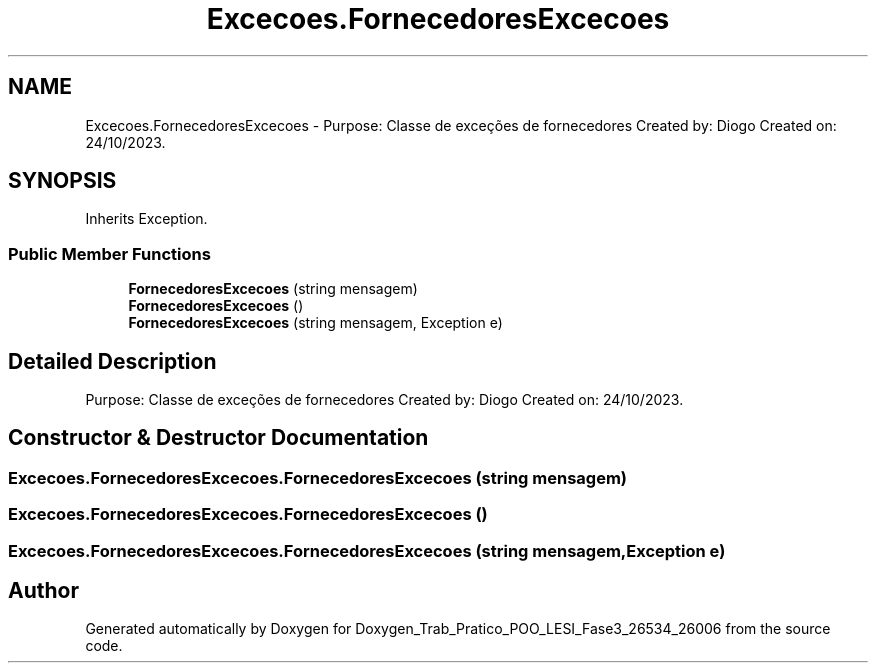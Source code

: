 .TH "Excecoes.FornecedoresExcecoes" 3 "Sun Dec 31 2023" "Version 3.0" "Doxygen_Trab_Pratico_POO_LESI_Fase3_26534_26006" \" -*- nroff -*-
.ad l
.nh
.SH NAME
Excecoes.FornecedoresExcecoes \- Purpose: Classe de exceções de fornecedores Created by: Diogo Created on: 24/10/2023\&.  

.SH SYNOPSIS
.br
.PP
.PP
Inherits Exception\&.
.SS "Public Member Functions"

.in +1c
.ti -1c
.RI "\fBFornecedoresExcecoes\fP (string mensagem)"
.br
.ti -1c
.RI "\fBFornecedoresExcecoes\fP ()"
.br
.ti -1c
.RI "\fBFornecedoresExcecoes\fP (string mensagem, Exception e)"
.br
.in -1c
.SH "Detailed Description"
.PP 
Purpose: Classe de exceções de fornecedores Created by: Diogo Created on: 24/10/2023\&. 


.SH "Constructor & Destructor Documentation"
.PP 
.SS "Excecoes\&.FornecedoresExcecoes\&.FornecedoresExcecoes (string mensagem)"

.SS "Excecoes\&.FornecedoresExcecoes\&.FornecedoresExcecoes ()"

.SS "Excecoes\&.FornecedoresExcecoes\&.FornecedoresExcecoes (string mensagem, Exception e)"


.SH "Author"
.PP 
Generated automatically by Doxygen for Doxygen_Trab_Pratico_POO_LESI_Fase3_26534_26006 from the source code\&.
